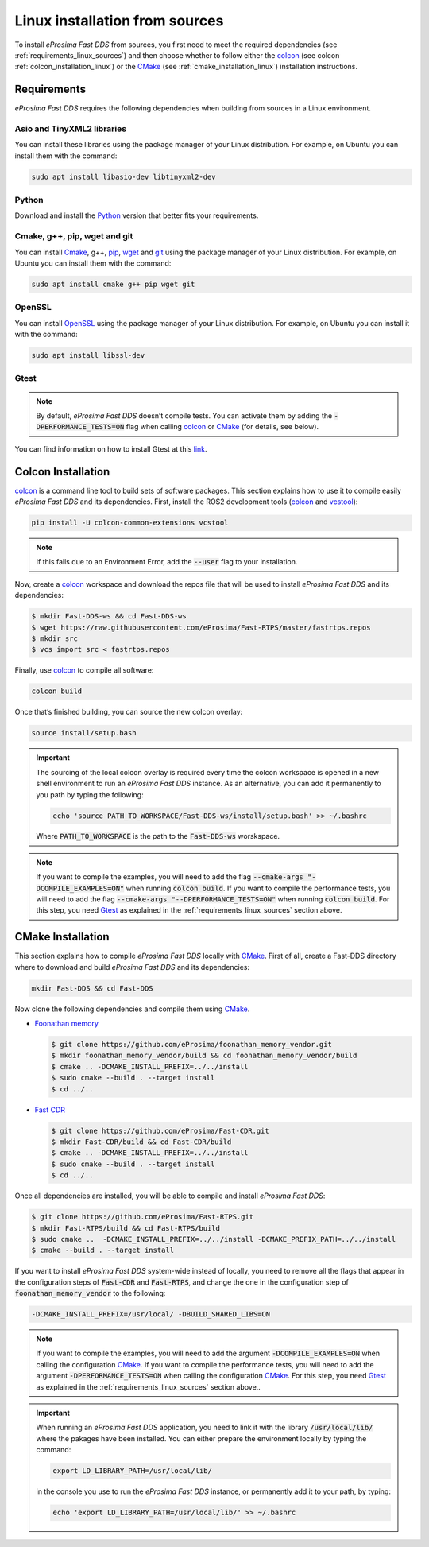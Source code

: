 .. _linux_sources:

Linux installation from sources
===============================

To install *eProsima Fast DDS* from sources, you first need to meet the required dependencies
(see :ref:`requirements_linux_sources`)
and then choose whether to follow either the colcon_ (see colcon :ref:`colcon_installation_linux`) or the CMake_
(see :ref:`cmake_installation_linux`) installation instructions.

.. _requirements_linux_sources:

Requirements
------------

*eProsima Fast DDS* requires the following dependencies when building from sources in a Linux environment.

Asio and TinyXML2 libraries
^^^^^^^^^^^^^^^^^^^^^^^^^^^

You can install these libraries using the package manager of your Linux distribution.
For example, on Ubuntu you can install them with the command:

.. code-block:: bash

    sudo apt install libasio-dev libtinyxml2-dev

Python
^^^^^^

Download and install the Python_ version that better fits your requirements.

Cmake, g++, pip, wget and git
^^^^^^^^^^^^^^^^^^^^^^^^^^^^^

You can install Cmake_, g++, pip_, wget_ and git_ using the package manager of your Linux distribution.
For example, on Ubuntu you can install them with the command:

.. code-block:: bash

    sudo apt install cmake g++ pip wget git

OpenSSL
^^^^^^^

You can install OpenSSL_ using the package manager of your Linux distribution.
For example, on Ubuntu you can install it with the command:

.. code-block:: bash

   sudo apt install libssl-dev

Gtest
^^^^^

.. note::

    By default, *eProsima Fast DDS* doesn’t compile tests.
    You can activate them by adding the :code:`-DPERFORMANCE_TESTS=ON` flag when calling colcon_ or CMake_
    (for details, see below).

You can find information on how to install Gtest at this `link <https://github.com/google/googletest>`_.

.. _colcon_installation_linux:

Colcon Installation
-------------------

colcon_ is a command line tool to build sets of software packages.
This section explains how to use it to compile easily *eProsima Fast DDS* and its dependencies.
First, install the ROS2 development tools (colcon_ and vcstool_):

.. code-block:: bash

    pip install -U colcon-common-extensions vcstool

.. note::

    If this fails due to an Environment Error, add the :code:`--user` flag to your installation.

Now, create a colcon_ workspace and download the repos file that will be used to install *eProsima Fast DDS* and
its dependencies:

.. code-block:: bash

    $ mkdir Fast-DDS-ws && cd Fast-DDS-ws
    $ wget https://raw.githubusercontent.com/eProsima/Fast-RTPS/master/fastrtps.repos
    $ mkdir src
    $ vcs import src < fastrtps.repos

Finally, use colcon_ to compile all software:

.. code-block:: bash

    colcon build

Once that’s finished building, you can source the new colcon overlay:

.. code-block:: bash

    source install/setup.bash

.. important::

    The sourcing of the local colcon overlay is required every time the colcon workspace is opened in a new shell
    environment to run an *eProsima Fast DDS* instance.
    As an alternative, you can add it permanently to you path by typing the following:

    .. code-block:: bash

        echo 'source PATH_TO_WORKSPACE/Fast-DDS-ws/install/setup.bash' >> ~/.bashrc

    Where :code:`PATH_TO_WORKSPACE` is the path to the :code:`Fast-DDS-ws` worskspace.

.. note::

    If you want to compile the examples, you will need to add the flag
    :code:`--cmake-args "-DCOMPILE_EXAMPLES=ON"` when running :code:`colcon build`.
    If you want to compile the performance tests, you will need to add the flag
    :code:`--cmake-args "--DPERFORMANCE_TESTS=ON"` when running :code:`colcon build`.
    For this step, you need Gtest_ as explained in the :ref:`requirements_linux_sources` section above.


.. _cmake_installation_linux:

CMake Installation
------------------

This section explains how to compile *eProsima Fast DDS* locally with CMake_.
First of all, create a Fast-DDS directory where to download and build *eProsima Fast DDS* and its dependencies:

.. code-block:: bash

    mkdir Fast-DDS && cd Fast-DDS

Now clone the following dependencies and compile them using CMake_.

* `Foonathan memory <https://github.com/foonathan/memory>`_

  .. code-block:: bash

      $ git clone https://github.com/eProsima/foonathan_memory_vendor.git
      $ mkdir foonathan_memory_vendor/build && cd foonathan_memory_vendor/build
      $ cmake .. -DCMAKE_INSTALL_PREFIX=../../install
      $ sudo cmake --build . --target install
      $ cd ../..

* `Fast CDR <https://github.com/eProsima/Fast-CDR.git>`_

  .. code-block:: bash

      $ git clone https://github.com/eProsima/Fast-CDR.git
      $ mkdir Fast-CDR/build && cd Fast-CDR/build
      $ cmake .. -DCMAKE_INSTALL_PREFIX=../../install
      $ sudo cmake --build . --target install
      $ cd ../..

Once all dependencies are installed, you will be able to compile and install *eProsima Fast DDS*:

.. code-block:: bash

    $ git clone https://github.com/eProsima/Fast-RTPS.git
    $ mkdir Fast-RTPS/build && cd Fast-RTPS/build
    $ sudo cmake ..  -DCMAKE_INSTALL_PREFIX=../../install -DCMAKE_PREFIX_PATH=../../install
    $ cmake --build . --target install



If you want to install *eProsima Fast DDS* system-wide instead of locally, you need to remove all the flags that
appear in the configuration steps of :code:`Fast-CDR` and :code:`Fast-RTPS`, and change the one in the
configuration step of :code:`foonathan_memory_vendor` to the following:

.. code-block:: bash

    -DCMAKE_INSTALL_PREFIX=/usr/local/ -DBUILD_SHARED_LIBS=ON

.. note::

    If you want to compile the examples, you will need to add the argument :code:`-DCOMPILE_EXAMPLES=ON` when calling
    the configuration CMake_.
    If you want to compile the performance tests, you will need to add the argument
    :code:`-DPERFORMANCE_TESTS=ON` when calling the configuration CMake_.
    For this step, you need Gtest_ as explained in the :ref:`requirements_linux_sources` section above..

.. important::

    When running an *eProsima Fast DDS* application, you need to link it with the library :code:`/usr/local/lib/`
    where the pakages have been installed. You can either prepare the environment locally by typing the command:

    .. code-block:: bash

        export LD_LIBRARY_PATH=/usr/local/lib/

    in the console you use to run the *eProsima Fast DDS* instance, or permanently add it to your path, by typing:

    .. code-block:: bash

        echo 'export LD_LIBRARY_PATH=/usr/local/lib/' >> ~/.bashrc

.. External links

.. _colcon: https://colcon.readthedocs.io/en/released/
.. _Python: https://www.python.org/
.. _CMake: https://cmake.org
.. _pip: https://pypi.org/project/pip/
.. _wget: https://www.gnu.org/software/wget/
.. _git: https://git-scm.com/
.. _OpenSSL: https://www.openssl.org/
.. _Gtest: https://github.com/google/googletest
.. _vcstool: https://pypi.org/project/vcstool/
